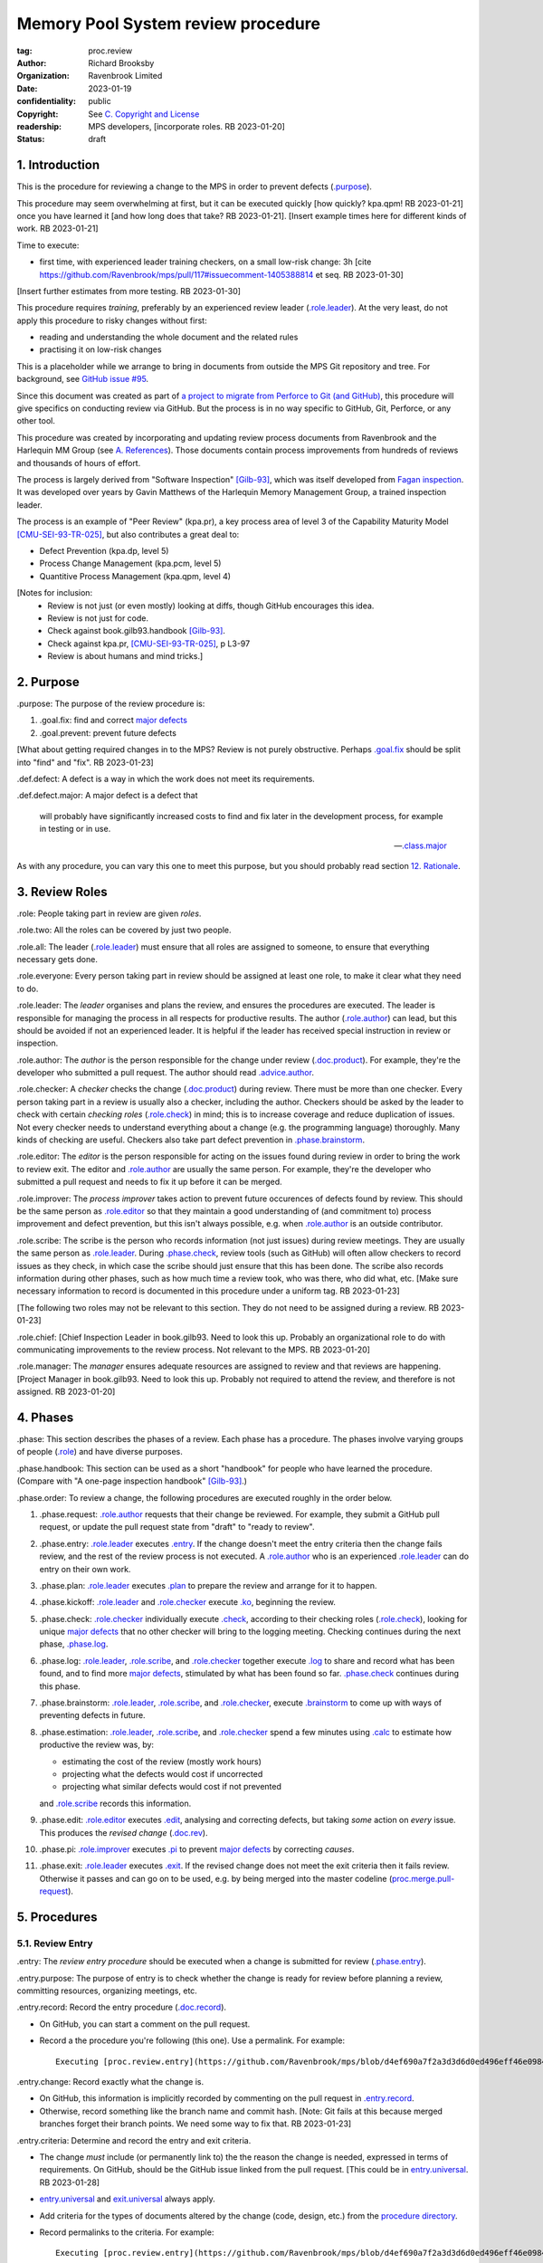 ===================================
Memory Pool System review procedure
===================================

:tag: proc.review
:author: Richard Brooksby
:organization: Ravenbrook Limited
:date: 2023-01-19
:confidentiality: public
:copyright: See `C. Copyright and License`_
:readership: MPS developers, [incorporate roles. RB 2023-01-20]
:status: draft

.. TODO: Consistent terminology for the work under review, rather than
   "change", "work", "product document", etc.

.. TODO: Check against book.gilb93.proc.* and consider dividing
   procedures by role.

.. TODO: Incorporate MM Group checklists from
   <https://info.ravenbrook.com/project/mps/doc/2002-06-18/obsolete-mminfo/mminfo/check/>.

.. TODO: More explicit management of checking rates.

.. TODO: Update "familiar with" to "know".

.. TODO: Explicitly incorporate `irreducible errors
   <https://en.wikipedia.org/wiki/The_Mythical_Man-Month#The_tendency_towards_irreducible_number_of_errors>`__.

.. TODO: More specific links to rationale, [Gilb-93]_ etc. for
   justification and variation.

.. TODO: Lift review record advice, specifically GitHub comment
   format, into a section.  rule.generic.once!


1. Introduction
===============

This is the procedure for reviewing a change to the MPS in order to
prevent defects (`.purpose`_).

This procedure may seem overwhelming at first, but it can be executed
quickly [how quickly? kpa.qpm! RB 2023-01-21] once you have learned it
[and how long does that take?  RB 2023-01-21].  [Insert example times
here for different kinds of work.  RB 2023-01-21]

Time to execute:

- first time, with experienced leader training checkers, on a small
  low-risk change: 3h [cite
  https://github.com/Ravenbrook/mps/pull/117#issuecomment-1405388814
  et seq. RB 2023-01-30]

[Insert further estimates from more testing.  RB 2023-01-30]

This procedure requires *training*, preferably by an experienced
review leader (`.role.leader`_).  At the very least, do not apply this
procedure to risky changes without first:

- reading and understanding the whole document and the related rules

- practising it on low-risk changes

This is a placeholder while we arrange to bring in documents from
outside the MPS Git repository and tree.  For background, see `GitHub
issue #95 <https://github.com/Ravenbrook/mps/issues/95>`_.

Since this document was created as part of `a project to migrate from
Perforce to Git (and GitHub)
<https://github.com/orgs/Ravenbrook/projects/1>`_, this procedure will
give specifics on conducting review via GitHub.  But the process is in
no way specific to GitHub, Git, Perforce, or any other tool.

This procedure was created by incorporating and updating review
process documents from Ravenbrook and the Harlequin MM Group (see
`A. References`_).  Those documents contain process improvements from
hundreds of reviews and thousands of hours of effort.

The process is largely derived from "Software Inspection" [Gilb-93]_,
which was itself developed from `Fagan inspection
<https://en.wikipedia.org/wiki/Fagan_inspection>`__.  It was developed
over years by Gavin Matthews of the Harlequin Memory Management Group,
a trained inspection leader.

The process is an example of "Peer Review" (kpa.pr), a key process
area of level 3 of the Capability Maturity Model [CMU-SEI-93-TR-025]_,
but also contributes a great deal to:

- Defect Prevention (kpa.dp, level 5)
- Process Change Management (kpa.pcm, level 5)
- Quantitive Process Management (kpa.qpm, level 4)

[Notes for inclusion:
  - Review is not just (or even mostly) looking at diffs, though
    GitHub encourages this idea.
  - Review is not just for code.
  - Check against book.gilb93.handbook [Gilb-93]_.
  - Check against kpa.pr, [CMU-SEI-93-TR-025]_, p L3-97
  - Review is about humans and mind tricks.]


2. Purpose
==========

_`.purpose`: The purpose of the review procedure is:

1. _`.goal.fix`: find and correct `major defects`_

2. _`.goal.prevent`: prevent future defects

[What about getting required changes in to the MPS?  Review is not
purely obstructive.  Perhaps `.goal.fix`_ should be split into "find"
and "fix".  RB 2023-01-23]

_`.def.defect`: A defect is a way in which the work does not meet its
requirements.

_`.def.defect.major`: A major defect is a defect that

  will probably have significantly increased costs to find and fix
  later in the development process, for example in testing or in use.

  -- `.class.major`_

As with any procedure, you can vary this one to meet this purpose, but
you should probably read section `12. Rationale`_.


3. Review Roles
===============

_`.role`: People taking part in review are given *roles*.

_`.role.two`: All the roles can be covered by just two people.

_`.role.all`: The leader (`.role.leader`_) must ensure that all roles
are assigned to someone, to ensure that everything necessary gets
done.

_`.role.everyone`: Every person taking part in review should be assigned at
least one role, to make it clear what they need to do.

_`.role.leader`: The *leader* organises and plans the review, and
ensures the procedures are executed.  The leader is responsible for
managing the process in all respects for productive results.  The
author (`.role.author`_) can lead, but this should be avoided if not
an experienced leader.  It is helpful if the leader has received
special instruction in review or inspection.

_`.role.author`: The *author* is the person responsible for the change
under review (`.doc.product`_).  For example, they're the developer
who submitted a pull request.  The author should read
`.advice.author`_.

_`.role.checker`: A *checker* checks the change (`.doc.product`_)
during review.  There must be more than one checker.  Every person
taking part in a review is usually also a checker, including the
author.  Checkers should be asked by the leader to check with certain
*checking roles* (`.role.check`_) in mind; this is to increase
coverage and reduce duplication of issues.  Not every checker needs to
understand everything about a change (e.g. the programming language)
thoroughly.  Many kinds of checking are useful.  Checkers also take
part defect prevention in `.phase.brainstorm`_.

_`.role.editor`: The *editor* is the person responsible for acting on
the issues found during review in order to bring the work to review
exit.  The editor and `.role.author`_ are usually the same person.
For example, they're the developer who submitted a pull request and
needs to fix it up before it can be merged.

_`.role.improver`: The *process improver* takes action to prevent
future occurences of defects found by review.  This should be the same
person as `.role.editor`_ so that they maintain a good understanding
of (and commitment to) process improvement and defect prevention, but
this isn't always possible, e.g. when `.role.author`_ is an outside
contributor.

_`.role.scribe`: The scribe is the person who records information (not
just issues) during review meetings.  They are usually the same person
as `.role.leader`_.  During `.phase.check`_, review tools (such as
GitHub) will often allow checkers to record issues as they check, in
which case the scribe should just ensure that this has been done.  The
scribe also records information during other phases, such as how much
time a review took, who was there, who did what, etc.  [Make sure
necessary information to record is documented in this procedure under
a uniform tag.  RB 2023-01-23]

[The following two roles may not be relevant to this section.  They do
not need to be assigned during a review.  RB 2023-01-23]

_`.role.chief`: [Chief Inspection Leader in book.gilb93.  Need to look
this up.  Probably an organizational role to do with communicating
improvements to the review process.  Not relevant to the MPS.  RB
2023-01-20]

_`.role.manager`: The *manager* ensures adequate resources are
assigned to review and that reviews are happening.  [Project Manager
in book.gilb93.  Need to look this up.  Probably not required to
attend the review, and therefore is not assigned. RB 2023-01-20]


4. Phases
=========

_`.phase`: This section describes the phases of a review.  Each phase
has a procedure.  The phases involve varying groups of people
(`.role`_) and have diverse purposes.

_`.phase.handbook`: This section can be used as a short "handbook" for
people who have learned the procedure.  (Compare with "A one-page
inspection handbook" [Gilb-93]_.)

_`.phase.order`: To review a change, the following procedures are
executed roughly in the order below.

#. _`.phase.request`: `.role.author`_ requests that their change be
   reviewed.  For example, they submit a GitHub pull request, or
   update the pull request state from "draft" to "ready to review".

#. _`.phase.entry`: `.role.leader`_ executes `.entry`_.  If the change
   doesn't meet the entry criteria then the change fails review, and
   the rest of the review process is not executed.  A `.role.author`_
   who is an experienced `.role.leader`_ can do entry on their own
   work.

#. _`.phase.plan`: `.role.leader`_ executes `.plan`_ to prepare the
   review and arrange for it to happen.

#. _`.phase.kickoff`: `.role.leader`_ and `.role.checker`_ execute
   `.ko`_, beginning the review.

#. _`.phase.check`: `.role.checker`_ individually execute `.check`_,
   according to their checking roles (`.role.check`_), looking for
   unique `major defects`_ that no other checker will bring to the
   logging meeting.  Checking continues during the next phase,
   `.phase.log`_.

#. _`.phase.log`: `.role.leader`_, `.role.scribe`_, and
   `.role.checker`_ together execute `.log`_ to share and record what
   has been found, and to find more `major defects`_, stimulated by
   what has been found so far.  `.phase.check`_ continues during this
   phase.

#. _`.phase.brainstorm`: `.role.leader`_, `.role.scribe`_, and
   `.role.checker`_, execute `.brainstorm`_ to come up with ways of
   preventing defects in future.

#. _`.phase.estimation`: `.role.leader`_, `.role.scribe`_, and
   `.role.checker`_ spend a few minutes using `.calc`_ to estimate how
   productive the review was, by:

   - estimating the cost of the review (mostly work hours)
   - projecting what the defects would cost if uncorrected
   - projecting what similar defects would cost if not prevented

   and `.role.scribe`_ records this information.

#. _`.phase.edit`: `.role.editor`_ executes `.edit`_, analysing and
   correcting defects, but taking *some* action on *every* issue.
   This produces the *revised change* (`.doc.rev`_).

#. _`.phase.pi`: `.role.improver`_ executes `.pi`_ to prevent `major
   defects`_ by correcting *causes*.

#. _`.phase.exit`: `.role.leader`_ executes `.exit`_.  If the revised
   change does not meet the exit criteria then it fails review.
   Otherwise it passes and can go on to be used, e.g. by being merged
   into the master codeline (`proc.merge.pull-request`_).

.. _proc.merge.pull-request: pull-request-merge.rst

.. _major defects: `.def.defect.major`_


5. Procedures
=============

5.1. Review Entry
-----------------

_`.entry`: The *review entry procedure* should be executed when a
change is submitted for review (`.phase.entry`_).

_`.entry.purpose`: The purpose of entry is to check whether the change
is ready for review before planning a review, committing resources,
organizing meetings, etc.

_`.entry.record`: Record the entry procedure (`.doc.record`_).

- On GitHub, you can start a comment on the pull request.

- Record a the procedure you're following (this one).  Use a
  permalink.  For example::

    Executing [proc.review.entry](https://github.com/Ravenbrook/mps/blob/d4ef690a7f2a3d3d6d0ed496eff46e09841b8633/procedure/review.rst#51-review-entry)

_`.entry.change`: Record exactly what the change is.

- On GitHub, this information is implicitly recorded by commenting on
  the pull request in `.entry.record`_.

- Otherwise, record something like the branch name and commit hash.
  [Note: Git fails at this because merged branches forget their branch
  points.  We need some way to fix that.  RB 2023-01-23]

_`.entry.criteria`: Determine and record the entry and exit criteria.

- The change *must* include (or permanently link to) the the reason
  the change is needed, expressed in terms of requirements.  On
  GitHub, should be the GitHub issue linked from the pull request.
  [This could be in `entry.universal`_.  RB 2023-01-28]

- `entry.universal`_ and `exit.universal`_ always apply.

- Add criteria for the types of documents altered by the change (code,
  design, etc.) from the `procedure directory`_.

- Record permalinks to the criteria.  For example::

    Executing [proc.review.entry](https://github.com/Ravenbrook/mps/blob/d4ef690a7f2a3d3d6d0ed496eff46e09841b8633/procedure/review.rst#51-review-entry)

    1. Applying [entry.universal](https://github.com/Ravenbrook/mps/blob/eceaccdf5ab8d8614e9a8bb91a23bdcb99e7d0ce/procedure/entry.universal.rst) and [entry.impl](https://github.com/Ravenbrook/mps/blob/eceaccdf5ab8d8614e9a8bb91a23bdcb99e7d0ce/procedure/entry.impl.rst).  

_`.entry.check`: Check that the entry criteria hold.  Record any
transgressions.  Decide whether to reject the change from review by
balancing `2. Purpose`_ and cost.  Will it pass `.exit`_?

.. _entry.universal: entry.universal.rst

.. _exit.universal: exit.universal.rst

.. _procedure directory: ./


5.2. Review Planning
--------------------

_`.plan`: The *review planning procedure* should be executed when
a change has passed `.entry`_.

_`.plan.purpose:` The purpose of planning is to prepare the review so
that it is efficient and effective, and arrange for it to happen.

_`.plan.record`: Record the planning procedure.

- On GitHub, you can start a comment on the pull request.

- Record the procedure you're following (this one).  Use a permalink.
  For example::

    Executing [proc.review.plan](https://github.com/Ravenbrook/mps/blob/d4ef690a7f2a3d3d6d0ed496eff46e09841b8633/procedure/review.rst#52-review-planning)

_`.plan.iterate`: Consider all of this procedure.

- This procedure is only in rough order.  Later steps may change
  earier decisions.  For example, availability of people for
  `.plan.roles`_ might affect `.plan.tactics`_.

_`.plan.tactics`: Examine the change and decide how to check it to
achieve `2. Purpose`_.

- The default and most effective tactic is to have `.role.checker`_
  examine every line of the change, evenly distributing their
  attention by using a checking rate, such as 10 lines/minute.

- Large repetitive automatic changes (seach-and-replace) might be best
  handled by sampling using a random number generator and a strong
  Brownian motion producer (dice and tea).

- Large changes might be broken up by document type, or topic, but you
  still want multiple `.role.checker`_ to look at everything.

- Changes that cannot feasibly be checked should fail `.entry`_ and
  may need to be reworked into stages that are feasible to review,
  perhaps by version control transformations.  [Ensure
  `entry.universal`_ has a rule for this.  RB 2023-01-31]
  [branch/2014-02-19/remember-time ->
  branch/2014-04-14/remember-time-2 ->
  branch/2016-03-22/remember-time-3 -> branch/2018-08-08/refset-struct
  is an example of this.  RB 2023-01-31]

- Record any variations from the default tactic.

_`.plan.time`: Estimate the checking rate and time.

- GitHub provides diff stats on the pull request (to the right of
  "Conversation").

- `.phase.check`_ should last no more than one hour, so that checkers
  can maintain concentration.

- `.phase.log`_ should last no more than two hours, so that checkers
  can maintain concentration.

- It may be necessary to divide the review into multiple sessions.

- Record your estimates.  For example::

    Executing [proc.review.plan](https://github.com/Ravenbrook/mps/blob/d4ef690a7f2a3d3d6d0ed496eff46e09841b8633/procedure/review.rst#52-review-planning)

    1. proc.review.plan.time: About 500 lines of code @ 10 lines/minute
       so about 50 mins of checking. 

_`.plan.schedule`: Plan when this review may take place and who should
attend.  Negotiate with attendees if appropriate.

- Record like::

    2. proc.review.plan.schedule: @thejayps and @UNAA008 will review 2023-01-23 11:00 for about 2h.

_`.plan.train`: Ensure that all participants are familiar with the
review process.

- Brief anyone new to the process about how it works and what is
  expected of them.

- Ensure that they have the process documents.

- Allow extra time for training.

_`.plan.source`: Determine and record the source documents that could
be used for checking (`.doc.source`_).

- Always include issues resolved or partially resolved by the change.
  There must be at least one (ensured by `.entry.criteria`_).

- Consider requirements, issues, designs, analysis, discussions,
  records of failures (e.g. in email messages), user documentation,
  standards.

_`.plan.rule`: Determine and record the rules to apply (`.doc.rule`_).

- Add rules for the types of documents altered by the change (code,
  design, etc.) from the `procedure directory`_.

- Also select other rules that apply from the `procedure directory`_,
  for example special rules that apply to the critical path.  [Needs
  example.  RB 2023-01-28]

_`.plan.check`: Determine and record the checklists to apply [how and
from where?  See `mminfo:check.* <https://info.ravenbrook.com/project/mps/doc/2002-06-18/obsolete-mminfo/mminfo/check/>`__.  RB 2023-01-23].

_`.plan.roles`: Decide and record the checking roles (`.role.check`_)
to assign.

- Consider and try to assign every checking role (`.role.check`_).

- Choose checking roles that are most likely to find `major defects`_
  in the type of change under review.

- Always try to assign `.role.check.backwards`_ or a similar
  out-of-order sampling method, to help find defects in all parts of
  the change.

- Bear in mind that `.role.leader`_ and `.role.scribe`_ will be
  somewhat occupied during logging and less able to check.

- Assignments can be renegotiated in `.ko.role`_.

_`.plan.homework`: Assign work that people should do before the
review.

- Include background reading or other self-education that will help
  review efficiency.  For example, reading about a technical aspect of
  the change.

- You should not request review activities like studying source
  documents or looking at the change.  Plan properly.

- Plan the review to function successfully (but perhaps take longer)
  even if the work is not done.

_`.plan.invite`: Invite the checkers (`.role.checker`_) to the kickoff
meeting (`.ko`_).

_`.plan.doc`: Ensure that `.role.checker`_ have all the documents they
need (the change, source documents, rules, etc.)


5.3. Review Kickoff
-------------------

_`.ko`: `.role.leader`_ holds the *review kickoff* meeting to ensure
that the review begins, and that everyone involved has what they need
to perform their roles.

_`.ko.record`: Record the kickoff procedure.

- On GitHub, you can start a comment on the pull request.

- Record the procedure you're following (this one).  Use a permalink.
  For example::

    Executing [proc.review.kickoff](https://github.com/Ravenbrook/mps/blob/b2050e2cf69029fc13c31a724421945952d3fab2/procedure/review.rst#53-review-kickoff)

_`.ko.doc`: Ensure that every checker has all the documents they need.

_`.ko.intro`: Optionally, ask the author for a short (one minute)
introduction to the change.

- Listen for new information this reveals and start the `.log.record`_
  early if there's anything that needs documenting, such as a hidden
  assumption or requirement.  This happens!

_`.ko.remind`: The leader reminds everyone of the purpose of review
(see `2. Purpose`_).

- Remind `.role.checker`_ that they are trying to find unique `major
  defects`_ not found by other checkers.

- Remind `.role.checker`_ to avoid conferring until `.log`_.

- Ask `.role.checker`_ to avoid finishing GitHub reviews or submitting
  "single comments" until `.log`_.

_`.ko.role`: Negotiate checking roles (`.role.check`_).

- `.role.checker`_ can volunteer for roles based on how they feel at
  the time.  Focus and enjoyment are important for good results.

- Ensure checkers understand their checking roles.

- Record who's doing what.

_`.ko.train`: Offer private help to new `.role.checker`_ after `.ko`_
so that you don't delay `.check`_.

_`.ko.improve`: Announce any review metrics and negotiate review
objectives.

- Ask for suggestions or experiments with review procedure.

- Record metrics and objectives.

- [Checking and logging rates should be announced or discussed.  RB
  2023-01-29]

_`.ko.log`: Set a time for the logging meeting (`.log`_).

- This should normally be set at the estimated end of `.ko`_, plus the
  estimated checking time (see `.plan.time`_), plus a short break.
  Avoid delay.

_`.ko.author`: Remind the author that they can withdraw the document
from review at any time.

_`.ko.go`: Send `.role.checker`_ away to start `.check`_.


5.4. Review Checking
--------------------

_`.check`: The *checking procedure* should be executed by each
individual `.role.checker`_ alone, carrying out their assigned
checking roles (`.role.check`_) without conferring with other
checkers.

_`.check.purpose`: The purpose of checking is to find unique `major
defects`_ that no other checker will bring to `.log`_.


5.4.1. Start
............

_`.check.doc`: Ensure that you have all the documents you need to
perform your checking role (`.role.check`_).

_`.check.ask`: Ask `.role.leader`_ if you have any questions about
checking.


5.4.2. Checking
...............

_`.check.record`: You can note what you find in any way you like.

_`.check.record.github`: You can note issues using GitHub's review
tool in a way that will save time during `.log`_.

#. Open the "Files changed" tab of the pull request.

#. Hover over the line where you want to make a note.

#. Click the green "+" button.

#. Type your note, e.g. "M: overruns array bounds".  It will help if
   you use `.log.format`_.

#. Then press "Start a review".

#. Repeat for other notes.

#. Do not "finish" your review before `.log`_ to avoid distracting
   other `.role.checker`_.

_`.check.diff.not`: Do not check using diffs unless your checking role
says so.  Check the work *as it will be after the change* only using
the diffs to help direct attention.

_`.check.source`: Read `.doc.source`_ for your `.role.check`_.

- Don't spend time searching for defects in `.doc.source`_.  If you
  happen to find any, that's a bonus.  Note them for logging as
  `.class.imp`_ and possibly `.class.major`_ as well.

_`.check.rule`: Ensure that you know `.doc.rule`_ and `.doc.check`_.

- If they've changed since you last read them, study and understand
  the changes.

_`.check.role`: Ensure that you know `.role.check`_ and keep it in
mind as you check.

_`.check.product`: Check `.doc.product`_.

_`.check.rate`: Try to check at the planned checking rate
(`.plan.time`_).  Do not rush.  Slower is usually better.  Control
your attention.

_`.check.major`: Concentrate on finding `major defects`_.

_`.check.max`: Find as many issues as possible to help the author.

_`.check.note`: Note all issues; you need not log them later.

_`.check.rough`: Your notes can be rough.  `.check.major`_!

- Do not spend time making your issues neat and clear or even putting
  them in exactly the right place.  Save that for `.log`_.  Search for
  more issues.  `.check.major`_!

_`.check.trouble`: Consult `.role.leader`_ if you're having trouble:

- you have questions
- you are finding too many or too few issues

_`.check.class`: Classify each issue you find (`.class`_).


5.4.3. End
..........

_`.check.metrics`: At the end of checking, record

- how many issues you found, by class (see `.check.class`_)

- how long you actually spent checking

- how much of the product document you actually checked

- any problems encountered

_`.check.metrics.github`: You can record your metrics in a GitHub
review.

#. Open the "Files changed" tab of the pull request.

#. Click the green "Review changes" button.

#. Enter metrics in the text box.

#. Do not "finish" your review before `.log`_ to avoid distracting
   other `.role.checker`_.


5.5. Review Logging
-------------------

_`.log`: The *review logging procedure* executed by `.role.leader`_
and `.role.scribe`_ together with `.role.checker`_.

_`.log.purpose`: It has two purposes:

1. to record issues for action

2. to find more `major defects`_, stimulated by sharing what has been
   found so far

_`.log.check`: Checking continues during logging.

_`.log.advice`: Remind the author of `.advice.author`_.

_`.log.author`: Remind the author that they can withdraw
`.doc.product`_ from review at any time.

_`.log.record`: `.role.scribe_` should record the logging procedure.

- On GitHub, you can start a comment on the pull request.

- Record the procedure you're following (this one).  Use a permalink.
  For example::

    Executing [proc.review.log](https://github.com/Ravenbrook/mps/blob/12160d613b04045d6bd5380932f7560c91647556/procedure/review.rst#55-review-logging)

- [Should make a note of the start time in this and other records, for
  metrics.  RB 2023-01-31]

- This opens `.doc.log`_.  `.role.scribe`_ can append issues to the
  log, but see `.log.record.github`_.

_`.log.record.github`: Ask `.role.checker`_ using the GitHub review
tool to "finish" their reviews now, so that their notes and metrics
are automatically included in `.doc.log`_.  `Major defects`_ recorded
in this way must still be "logged" by announcing them to the meeting
(`.log.major`_).

_`.log.metrics`: "How many did you find?"  Gather, sum, and record
individual metrics from `.check.record`_ of:

- how many issues were found, by class (see `.check.class`_)

- how long was spent checking

- how much of the product document was checked

_`.log.decide`: Now, and at intervals during logging, assess whether
`.doc.product`_ is likely to pass `.exit`_.  If it seems very
unlikely, consult with `.role.author`_ and `.role.editor`_ about
aborting the logging meeting.  Bear in mind:

- Second reviews often find fewer issues, so it may be worth logging
  them anyway.

- `.brainstorm`_ needs `major defects`_ to work on, and might prevent
  whatever went wrong here.

- The MM Group never aborted logging.

_`.log.plan`: Use the metrics to decide a logging rate.

- The rate should be at least one per minute.  [Find this advice in
  [Gilb-93]_.  RB 2023-01-29]

- Try to get all issues are logged during scheduled meeting time.

- Slow down if many new issues are being found.  Speed up if not.
  `.role.checker`_ should tell you when they find issues
  (`.log.new`_).

- Schedule breaks to maintain concentration.

- Consider scheduling more logging meetings.

_`.log.scribe`: Assign `.role.scribe`_ (usually the leader), and
ensure `.role.editor`_ will find and be able to read the log.

_`.log.explain`: `.role.leader`_ ensures `.role.checker`_ understand
the order in which issues will be logged.

_`.log.format`: `.role.leader`_ ensures `.role.checker`_ understand
the desired form of issues, namely:

- location

- `.class`_, including `.class.new`_ if the issue was discovered
  during logging

- how it breaks which `.doc.rule`_ or `.doc.check`_, if known,
  otherwise briefly what's wrong ("typo", "uninitialized", "obi-wan",
  "missing requirement", etc.)

_`.log.dup`: `.role.leader`_ can remind `.role.checker`_ to avoid
logging issues that have are duplicates of ones already logged.

_`.log.order`: Ask `.role.checker`_ to try to list their issues in
forwards document order.  This makes life easier for other checkers
and the editor.  (There has been much experimentation with the order
of logging, but was most effective the MM Group.)

_`.log.major`: `.role.leader`_ calls upon `.role.checker`_ in turn to
announce `major defects`_ they found.

- `.role.scribe`_ ensures that `major defects`_ are recorded so that
  they are *all* actioned by `.edit`_ and `.pi`_.

- On GitHub, the scribe can start a new GitHub review to record issues
  not already recorded, as in `.check.record.github`_, or make "single
  comments" from the diffs, or just enter them in comments on the pull
  requests.

_`.log.fast`: Log issues briskly.  Allow people to clarify the issue,
but discourage discussion.  Encourage the search for more `major
defects`_.  `.role.leader`_ should firmly discourage discussion of:

- whether issues are genuine defects

- how a defect may be resolved

- the review process (other than to answer questions);

- the answers to questions logged

_`.log.slow`: Log issues slowly enough that `.role.checker`_ have time
to understand issues and use them to find more `major defects`_.

_`.log.new`: When `.role.checker`_ find new `major defects`_ they
should:

- tell `.role.leader`_, for counting

- note them as they did during `.check`_ and announce them later in
  `.log.major`_ but ensure they are classified as "new"
  (`.class.new`_).

_`.log.decide.non-major`: After logging `major defects`_, decide
whether and how many minor issues (`.class.minor`_) to log during the
meeting, considering `.log.purpose`_.

- Avoid fatigue.

- `.role.checker`_ may have already noted minor issues in a way that
  can be found during `.edit`_, such as in GitHub comments.

- Perhaps ask `.role.checker`_ to cherry-pick a fraction of their
  minor issues and submit the rest later.  

- `.role.checker`_ should cherry-pick issues that have the best chance
  of helping to find `major defects`_ or prevent them via
  `.brainstorm`_.

_`.log.non-major`: Go through `.doc.product`_ in sections (or
equivalent), at each stage announce the section, ask who has issues,
and request the issues.

- `.role.scribe`_ ensures the issues are recorded (see `.log.major`_).

- This is a good time to log `.class.imp`_ (issues outside
  `.doc.product`_) that came up while reviewing specific parts of
  `.doc.product`_.

_`.log.general`: Ask `.role.checker`_ in turn for any general or new
issues not already logged.

- `.role.scribe`_ ensures the issues are recorded (see `.log.major`_).

_`.log.brainstorm`: Negotiate a time for the `.brainstorm`_.  This
will normally be after a break at the end of `.log`_.

_`.log.inform`: Inform `.role.editor`_ that `.doc.product`_ is ready for
`.edit`_.


5.6. Review Brainstorm
----------------------

[Sourced from [MM-proc.review.brainstorm]_ and needs updating.  RB
2023-01-21]

_`.brainstorm`: The *review brainstorm procedure* should be executed
by `.role.leader`_ with `.role.scribe`_ and `.role.checker`_ very soon
after `.log`_.

_`.brainstorm.purpose`: The purpose of review brainstorm is to come up
with ways of preventing defects in future (`.goal.prevent`_).

_`.brainstorm.time`: The process brainstorm should last no more than
around 30 minutes.

_`.brainstorm.record`: Record the brainstorm procedure
(`.doc.record`_).

- On GitHub, you can start a comment on the pull request.

- Record a the procedure you're following (this one).  Use a
  permalink.  For example::

    Executing [proc.review.brainstorm](https://github.com/Ravenbrook/mps/blob/branch/2023-01-19/review-procedure/procedure/review.rst#56-review-brainstorm)

_`.brainstorm.choose`: Choose 3 to 6 `major defects`_ or groups
of `major defects`_ found in review.

- Make this choice based on defect importance and your experience of
  which defects can be most profitably attacked.

- Record the issues.  [How exactly?  RB 2023-01-29]

_`.brainstorm.remind`: Remind everyone of `.brainstorm.purpose`_ and
`.pi.scope`_.

_`.brainstorm.focus`: Ask everyone *not* to spend time analysing the
defects found by the review, or suggesting ways to fix those defects,
except insofar as it is necessary to develop ways to *prevent* those
defects.

_`.brainstorm.raise`: Raises each major defect in turn, reminding
participants of the issue, and asking how it happenned and what could
have prevented it.

_`.brainstorm.disc`: Encourage discussion for no more than about five
minutes per defect.  Focus on how the defect arose, and what
improvement could prevent it.  Curtailing discussion of how the defect
can be fixed.

_`.brainstorm.proc`: If time permits, the leader may solicit
criticisms of the review process and apply `.brainstorm.disc`_ to
them.

_`.brainstorm.log`: Record the suggestions.  [How exactly?  RB
2023-01-29]


5.7. Review Edit
----------------

_`.edit`: The *review edit procedure* must be executed by
`.role.editor`_ to revise `.doc.product`_ into `.doc.rev`_ by
processing `.doc.log`_.

_`.edit.purpose`: The purpose of the review edit is to analyse and
correct defects, part of the review's primary purpose (`.goal.fix`_).

_`.edit.record`: Record the edit procedure.

- On GitHub, you can start a comment on the pull request.

- Record the procedure you're following (this one).  Use a permalink.
  For example::

    Executing [proc.review.edit](https://github.com/Ravenbrook/mps/blob/f8b6c94be9304d017d8a5cf57f7f4ab367ac51fc/procedure/review.rst#57-review-edit)

_`.edit.read`: Locate and read all of `.doc.log`_ before making any
edits.

- On GitHub, the log should be visible as comments and reviews on the
  pull request, starting at the kickoff record (`.ko.record`_).

_`.edit.log`: Record your actions in one of these ways (in order of
preference):

- Respond to the issue like a conversation.  This works well for
  GitHub review comments.

- Quote the text of the issue in a comment.  This works well for
  issues in comments on a pull request.

- Edit the log and record your action in a comment, e.g. ::

    m: Warthog too warty.  [Fixed: Warts reduced in f93b75dc]

- Append your action to the `.edit.record`_ with a reference.

- In any case, your actions must be recorded permanently in a way that
  is traceable from `.doc.log`_.

_`.edit.act`: You must take action on every issue in `.doc.log`_ and
record that action.  Record one of the following responses:

_`.edit.act.fix`: Fix the defect and say a few words about how.
Always say where.

- Write "Fix: <how> in <commit>"

_`.edit.act.reject`: Reject the issue with a reason why it is not a
valid issue.

- Write "Reject: <reason>"

_`.edit.act.comment`: Add a comment to `.doc.product`_ rather than
"fixing" the issue.  Say why the issue cannot be fixed.  Note that
this is not the same as fixing a defect in a comment.

- Write "Comment: <reason> in <commit>"

_`.edit.act.raise`: Escalate for later action, usually by creating an
issue to go into the project queue, such as a GitHub issue.

- Write "Raise: <reference>"

- This can apply to `.class.question`_ if it a difficult one.

_`.edit.act.forget`: Decide that the issue is not worth an action,
even though it's valid.  Give your reason.

- Write "Forget: <reason>"

- Use with caution, and *never* for `.class.major`_.

_`.edit.act.answer`: For `.class.question`_, give an answer, and tag
or message the questioner so that they see it.

- Write "Answer: <answer>"

- You can send an answer by some other traceable means and link it.

_`.edit.act.imp`: Pass the issue to another person, and ensure they
accept it.

- Write "Pass: <person>"

- Mainly intended for `.class.imp`_, where some outside document needs
  an edit.

_`.edit.extra`: You may make corrections to defects which you spot
yourself during editing work.  Log them like those found during
`.check`_ or `.log`_ and inform `.role.leader`_ about them.

_`.edit.exit`: After action has been taken and recorded on every
logged issue, tell `.role.leader`_ that the revised change is ready
for `.exit`_.


5.8. Process Improvement
------------------------

_`.pi`: The *process improvement procedure* must be executed by
`.role.improver`_ to take action to prevent future defects by
processing `.doc.log`_, but especially the results of
`.brainstorm`_.

_`.pi.purpose`: The purpose of process improvement is to take action
to prevent future defects, closing the process improvement loop
(`.goal.prevent`_).

_`.pi.scope`: The scope of actions that might be taken by the improver
should not be limited, and could include:

- filing process issues for later action
- raising concerns with management
- sending suggestions to anyone
- suggesting wholesale review of working practices
- requesting training for staff.

as well as changes like:

- adding rules (`.doc.rule`_) or checklist items (`.doc.check`_)
- updating procedures (`.doc.proc`_)
- updating or writing guides (`.doc.guide`_)
- creating tools
- adding automated checks

_`.pi.record`: [Insert details of how to record PI actions.  RB
2023-01-23]

_`.pi.log`: The log should be placed in the process improvement
section of the review document.  [Needs updating.  RB 2023-01-23]

_`.pi.action`: `.role.improver`_ must take a written action for every
improvement suggestion logged (`.log`_).

_`.pi.response`: Improvement suggestions should receive one of the
following responses:

_`.pi.edit`: "Edit: <tag> <detail>"

  edit of another document.  The detail is optional if it is obvious.

_`.pi.pass`: "Pass: <person>"

  passed to another person, who has accepted it.

_`.pi.raise`: "Raise: <tag>"

  elevated, usually to a request in MM Evolution.

_`.pi.reject`: "Reject: <reason>"

  rejected because it is not a valid issue.

_`.pi.forget`: "Forget: <reason>"

  it is a valid issue, but is not worth taking any action
  over. [Should we have this?]


5.8. Review Exit
----------------

_`.exit`: The *review exit procedure* is should be executed by
`.role.leader`_ after editing (`.edit`_).

_`.exit.purpose`: The purpose of exit is to determine whether the
revised change passes review.

_`.exit.record`: Record the exit procedure (`.doc.record`_).

- On GitHub, you can start a comment on the pull request.

- Record a the procedure you're following (this one).  Use a
  permalink.  For example::

    Executing (proc.review.exit)[https://github.com/Ravenbrook/mps/blob/645200a25e5e415a2a2978d550b5251e0284c43e/procedure/review.rst#58-review-exit]

_`.exit.check`: Check that the exit criteria hold (see
`.entry.criteria`_).

- Record any transgressions, like::

    1. exit.universal.quest: Question 5 answered in chat but not in docs.
 
_`.exit.fix`: Fix transgressions, if it is feasible with low risk.
Otherwise ask `.role.editor`_ to fix them.  Record this action, and
record edits in the same way as `.edit`_.

_`.exit.fail`: If transgressions remain, then the revised change is
too defective.  It fails review and must not be used.

- Record this result, like::

    2. Revised change rejected.

- Tell someone.  [Who and how?  RB 2023-01-28]

_`.exit.pass`: Otherwise, the revised change passes review and can be
used.

- Record this result, like::

    2. Revised change passed.

- On GitHub, the approve the pull request for merge.

- Tell the person who will put the change to use, such as someone who
  will merge it to master.

_`.exit.calc`: Calculate and record final review metrics (`.calc`_).
For example::

    3. review.exit.calc:
       - hours used: 11
       - hours saved: 70
       - major defects remaining: 1.5

_`.exit.inform`: Inform all review participants of the result of their
efforts.


6. Documents
============

[Sourced from [MM-process.review]_ and needs updating.  RB 2023-01-21]

_`.doc`: The review process involves a lot of documents.  This is a
brief explanation of what they are.

_`.doc.forms`: Documents come in many forms.  They might be web pages,
email messages, GitHub comments, chat messages, and sometimes even
printed on dead trees.

_`.doc.source`: Source document
  A document from which the product document is derived.  Note that
  this does not mean "source code".

  For example, a failure of the software might result in a *failure
  report*, which gets logged to an *issue*, where someone writes an
  *analysis* and *designs* a solution.  All of those things are source
  documents for the resulting *change* to be reviewed
  (`.doc.product`_).

  Other examples include `.doc.guide`_, manuals, and standards.

_`.doc.product`: Product document
  The document developed from the source documents, and offered for
  review.  The work under review.  The changes under review.  The work
  product.  [Much of this procedure has been rephrased in term of
  reviewing a *change*, since this is a *change review procedure* and
  the tools, such as GitHub, focus on reviewing change.  Introducing a
  new product document is a change.  RB 2023-01-23]

_`.doc.record`: Review records
  Documents produced by the review procedures, which record the
  progress and results of the review.  See `.entry.record`_,
  `.plan.record`_, `.ko.record`_, `.check.record`_, `.log.record`_,
  `.brainstorm.record`_, `.edit.record`_, `.pi.record`_, and
  `.exit.record`_.

  On GitHub, the record of a review can consist of separate comments
  that appear in the pull request, e.g. by checkers submitting GitHub
  reviews.  See also `.doc.log`_.

  In any case, review records must be specific, permanent, and
  referencable.

_`.doc.log`: Issue log
  A record of issues raised during the logging meeting, specifying
  their location, type, finder, and a brief description.

  On GitHub, the issue log includes all GitHub review comments or
  GitHub individual comments that appear in the pull request for the
  change under review.  See also `.doc.record`_.

  Every issue log entry must be specific, permanent, referencable, and
  traceable from `.doc.product`_ and `.doc.rev`_.

_`.doc.rev`: Revised document
  The result of performing the edit procedure on the `.doc.product`_.
  The revised version of the change under review.

_`.doc.acc`: Accepted document
  The result of a Revised document passing exit.  [This isn't
  mentioned.  RB 2023-01-28]

_`.doc.rule`: Rules and rule sets
  A rule or set of rules that `.doc.product`_ should obey.

  Rules are developed by process improvement of the project as a
  whole.  In this procedure, they are updated by `.pi`_ as a result of
  `.brainstorm`_.

  Rule sets are kept short and and rules kept terse to help with
  checking.

_`.doc.guide`: Guides
  A guide that `.doc.product`_ is expected to follow, though not
  strictly.

  Guides are generally longer, more detailed, and more discursive than
  `.doc.rule`_ and contain advice about good practice.  As such, they
  are less useful for review checking than `.doc.rule`_ or
  `.doc.check`_.

  Guides are developed by process improvement of the project as a
  whole.  In this procedure, they are updated by `.pi`_ as a result of
  `.brainstorm`_.

_`.doc.check`: Checklists
  A list of questions to help check against `.doc.rule`_.  A negative
  answer to a checklist question indictes that a rule has been broken.

  Checklists often contain specific questions that can help determine
  whether rules are broken.  For example, a code checklist might say

    .error.check: Are function status/error/exception returns
    checked and acted upon?

  which is ultimately part of a checking generic rule like

    .achieve: A document must achieve (be consistent with) its
    purpose.

  Checklists are developed by process improvement of the project as a
  whole.  In this procedure, they are updated by `.pi`_ as a result of
  `.brainstorm`_.

_`.doc.entry`: Entry criteria
  `.doc.rule`_ that must be met before review to ensure that the
  `.doc.product`_ is likely to pass `.doc.exit`_, so that resources
  are not wasted on a premature review.

_`.doc.exit`: Exit criteria
  `.doc.rule`_ that must be met for `.doc.rev`_ to pass review and be
  approved for use.

_`.doc.proc`: Procedures
  Descriptions of the steps involved in completing any part of process
  (development, review, or otherwise).

_`.doc.imp`: Brainstormed improvement suggestions
  Suggested improvements to process (and hence to some document)
  arising from the process brainstorm.

_`.doc.request`: Requests for change
  An issue that the editor cannot deal with that is escalated to some
  other tracking system, such as a GitHub issue.


7. Calculations
===============

[This section was found in guide.review.edit but seems out
of place.  RB 2021-01-21]

_`.calc`: [Need to mention how this info is used.  Ref kpa.qpm.  RB
2023-01-26]

_`.calc.manpower-used`: The manpower used is the time for entry,
kickoff, checking, logging, brainstorm, edit, and exit.  Kickoff,
checking, logging and brainstorm must be multiplies by the number of
checkers.  Entry and kickoff may be assigned to another document
reviewed at the same time.

_`.calc.manpower-saved`: The default calculation is the number of
major defects found and fixed, multiplies by 10 man-hours.  This
represent the cost of a major defect found by QC.  If the defect would
have reached customers, the estimate should be 100 man-hours.  A
better estimate can be made, with justification.

_`.calc.defects-remaining`: The calculation of defects remaining
should use the estimate <major defects found>/<number of pages>.  The
obvious adjustment must be made for sampling.  The number of
unresolved major issues (raised) should be added.  [In an ideal world,
I believe we should know what proportion of major defects we find, and
use that.  Perhaps we could use 75%? - GavinM] [Doesn't that mean we
could determine whether a document fails review before `.edit`_?  RB
2023-01-28]


8. Checking Roles
=================

["Checking role" is too easily conflated with "review role" and should
perhaps be renamed to "method".  RB 2023-01-23]

_`.role.check`: Checking roles are assigned (`.plan.roles`_) to
`.role.checker`_ in order to focus their attention on different
aspects of the change under review, and so increase the number of
unique major defects found.

_`.role.check.backwards`: The *backwards checking role* involves
scanning the product document in reverse order, in order to increase
the chances of finding major defects that won't be found by other
checkers.  The checker should use their initiative in determining the
granularity of this reversal; for example: in an implementation, the
checker might read each function or type definition in turn from the
end of the file; for other documents, the checker might read each
subsection or paragraph from the end backwards.  For the convenience
of other checkers and the editor, the backwards checker should their
issues in forwards document order.  See `.log.order`_.  [This advice
may no longer be relevant with automated tools.  RB 2023-01-26]

_`.role.check.clarity`: The *clarity checking role* focuses on whether
the product document is clear and obvious.  This is a good role to
give to someone who has never seen the product document before, but
who is in the intended readership.  Anything that is unclear to them
is a defect.

_`.role.check.consistency`: The *consistency checking role* focuses on
whether the product document or documents are internally consistent.

_`.role.check.convention`: The *convention checking role* concentrates
on whether the product document complies with detailed conventions and
rules.

_`.role.check.correctness`: The *correctness checking role* focuses on
whether the product document is correct, i.e. will have the intended
consequences.

_`.role.check.source`: The *source checking role* concentrates on
whether the product document is consistent with any source documents,
and whether dependencies and links are documented where appropriate.

[Other possible checking roles:

  - checking using a different medium (printouts)
  - checking random things in a random order, using dice
  - sampling large or repetitive changes at random
  - build, test, lint, and other automated tools

RB 2023-01-29]


9. Issue Classification
=======================

[Imported from mminfo:guide.review.class and needs updating.  RB
2023-01-26]

_`.class`: There are many possible schemes for defect classification,
but only a coarse one is used here.  Any issue raised, must fall into
one of the following classes.  The normal abbreviation is indicated.

_`.class.major`: (M): A Major defect is a defect in the Product
document that will probably have significantly increased costs to find
and fix later in the development process, for example in testing or in
use ([Gilb-93]_ p442).  A bug that is fixed after review typically
takes one man-hour, after testing 10 man-hour, and in the field 100
man-hours.  A defect that will waste downstream development effort is
also major.  Typical major defects are:

- In an implementation, potentially failing to behave as specified;

- In an implementation, failing to validate foriegn data;

- In a high-level document, being likely to cause major defects in
  derived documents.

_`.class.minor`: (m): A minor defect is any defect in the Product
document whose cost to fix does not increase in time.  If there is a
typo, then it doesn't matter when it's fixed.  Typical minor defects
are:

- an implementation, poor variable names;

- in any human-readable text, typos where the meaning is clear.

_`.class.comment`: (C): A comment is any remark about the product
document.  Typical comments are:

- suggestions for how an algorithm could be optimised in future;

- praise.

_`.class.question`: (q): A question is any matter on which
`.role.checker`_ wants clarification.

- If a product document is unclear to the intended readership then
  that's also `.class.major`_ or `.class.minor`_, by
  `rule.generic.clear`_.

- Questions will be answered in writing (`.edit.act.answer`_).
  Answering them often spawns changes anyway.

- Typical questions are:

  - Clarifications on why things should be the way they are;

  - Curiosity about the details of something.

_`.class.imp`: (I): An improvement suggestion is any potential defect
found in documents other than the product document.  Typical
improvement suggestions are:

- defects in source documents;

- defects in rule sets, check lists, or procedures.

_`.class.new`: (N): Any issue found during logging (as opposed to
during checking) is a new issue.  This classification is orthogonal to
the preceding.  It is important to mark new issues, in order to
measure how worthwhile group logging sessions are (see
`.log.purpose`_).

.. _rule.generic.clear: rule.generic.rst#2


11. Advice for the author
=========================

_`.advice.author`: The intense scrutiny a formal review of your work
can be distressing.  Remember that you are not under attack.  Everyone
is working to make your work *better*.

With that in mind, here is some advice from [Gilb-93]_:

  - Report your own noted issues after giving your team-mates a
    chance.

  - Don't say 'I found that too!'

  - Thank your colleagues for their efforts on your behalf.

  - Learn as much as possible about avoiding the issues as an author.

  - Respect the opinion of your team-mates.  Do not justify or defend.

  - Check the logging for legibility and intelligibility.

  - Answer any 'questions of intent' logged by checkers at the end of
    the logging meeting.


12. Rationale
=============

Formal review is the key to the quality of the Memory Pool System.

A full justification of the review process described by this procedure
is not feasible here.  There are three sources:

1. the process improvement history of the Memory Pool System project,

2. Software Inspection [Gilb-93]_,

3. the analysis work behind the Capability Maturity Model
   [CMU-SEI-93-TR-024]_.

Of these, (1) is unfortunately the least accessible, because the
documents have travelled through several different systems, and
version control did not always survive.

Ravenbrook does have hundreds of archived review records [MM-reviews]_
with estimates of review productivity (produced by
`.phase.estimation`_).  [At some point it would be good to summarize
those here.  RB 2023-01-28]


12.1. Why formal reviews?
-------------------------

Every formal review has been worthwhile in terms of preventing defects
versus the cost of review.

The Harlequin MM Group adopted code review in the mid 1990s -- early
compared to most of the industry.  Casual code reviews (where someone
eyeballs diffs) have become standard practice for many projects, and
it's quite hard to imagine a time without them.  However, full-on
formal reviews or inspections are still relatively rare.

Formal review is appropriate for the MPS because defects in memory
managers, and especially in garbage collectors, are *extremely*
expensive to find and fix compared to other software.

It's the job of a garbage collector to destroy information by
recycling (overwriting) objects and reorganizing memory.  A subtle
failure of GC logic can cause a failure in the client software many
hours later.  When that failure happens to a user of an application
delivered by developers using a compiler developed by your client that
uses the MPS in its runtime system, well, forget about it.  A defect
in the compiler (usually considered expensive) is relatively cheap!

This means that the cost of `major defects`_ escalates *much* more
steeply for the MPS than most software, so it is especially worthwhile
to catch them early in the development process.

Even testing is too late.


A. References
=============

.. [CMU-SEI-93-TR-024] "Capability Maturity Model for Software,
		       Version 1.1"; Mark C. Paulk, Bill Curtis, Mary
		       Beth Chrissis, Charles V. Weber; Software
		       Engineering Institute, Carnegie Mellon
		       University; 1993-02;
		       <https://resources.sei.cmu.edu/library/asset-view.cfm?assetid=11955>.

.. [CMU-SEI-93-TR-025] "Key Practices of the Capability Maturity
                       Model, Version 1.1"; Mark C. Paulk,
                       Charles V. Weber, Suzanne M. Garcia, Mary Beth
                       Chrissis, Marilyn Bush; Software Engineering
                       Institute, Carnegie Mellon University; 1993-02;
                       <https://resources.sei.cmu.edu/asset_files/TechnicalReport/1993_005_001_16214.pdf>.

.. [Gilb-93] "Software Inspection"; Tom Gilb, Dorothy Graham; Addison
             Wesley; 1993; ISBN 0-201-63181-4; book.gilb93.

.. [MM-guide.review.edit] "Guidelines for review edits"; Gavin
			  Matthews; Harlequin Limited; 1996-10-31;
			  mminfo:guide.review.edit;
			  //info.ravenbrook.com/project/mps/doc/2002-06-18/obsolete-mminfo/mminfo/guide/review/edit/index.txt#1.

.. [MM-process.review] "The review process"; Richard Brooksby;
		       Harlequin Limited; 1995-08-18;
		       mminfo:process.review;
		       //info.ravenbrook.com/project/mps/doc/2002-06-18/obsolete-mminfo/mminfo/process/review/index.txt#1.

.. [MM-proc.review.brainstorm] "Procedure for process brainstorm in
			       review"; Gavin Matthews; Harelquin
			       Limited; 1997-06-12;
			       mminfo:proc.review.brainstorm;
			       //info.ravenbrook.com/project/mps/doc/2002-06-18/obsolete-mminfo/mminfo/proc/review/brainstorm/index.txt#1.

.. [MM-proc.review.check] "Procedure for checking in review"; Gavin
			  Matthews; Harlequin Limited; 1997-06-12;
			  mminfo:proc.review.check;
			  //info.ravenbrook.com/project/mps/doc/2002-06-18/obsolete-mminfo/mminfo/proc/review/check/index.txt#1.

.. [MM-proc.review.entry] "Procedure for review entry"; Gavin
			  Matthews; Harlequin Limited; 1997-06-02; mminfo:proc.review.entry;
			  //info.ravenbrook.com/project/mps/doc/2002-06-18/obsolete-mminfo/mminfo/proc/review/entry/index.txt#1.

.. [MM-proc.review.exit] "Procedure for exiting a document from
			 review"; Gavin Matthews; Harlequin Limited;
			 1997-06-12; mminfo:proc.review.exit;
			 //info.ravenbrook.com/project/mps/doc/2002-06-18/obsolete-mminfo/mminfo/proc/review/exit/index.txt#1.

.. [MM-proc.review.ko] "Procedure for a review kickoff meeting"; Gavin
		       Matthews; Harlequin Limited; 1997-06-12;
		       mminfo:proc.review.ko;
		       //info.ravenbrook.com/project/mps/doc/2002-06-18/obsolete-mminfo/mminfo/proc/review/ko/index.txt#1.

.. [MM-proc.review.log] "Procedure for review logging meeting"; Gavin
			Matthews; Harlequin Limited; 1997-06-12;
			mminfo:proc.review.log;
			//info.ravenbrook.com/project/mps/doc/2002-06-18/obsolete-mminfo/mminfo/proc/review/log/index.txt#1

.. [MM-reviews] Review records of the MM Group; Harlequin Limited;
		mminfo:review.*;
		//info.ravenbrook.com/project/mps/doc/2002-06-18/obsolete-mminfo/mminfo/review/...


B. Document History
===================

==========  =====  ==================================================
2023-01-19  RB_    Created.
2023-01-20  RB_    Importing material from MM Group proc.review.
2023-01-26  RB_    Importing checking roles and issue classification
                   from MM Group documents.
2023-01-28  RB_    Developing the Rationale.
                   Tidying up remaining comments.
                   Revising entry, planning, kickoff, and exit.
                   Revising documents section.
2023-01-30  RB_    Revising checking, logging, and brainstorm.
2023-01-31  RB_    Revised based on `review test run`_.
==========  =====  ==================================================

.. _RB: mailto:rb@ravenbrook.com

.. _review test run: https://github.com/Ravenbrook/mps/pull/123#issuecomment-1408682681


C. Copyright and License
========================

Copyright © 2023 `Ravenbrook Limited <https://www.ravenbrook.com/>`_.

Redistribution and use in source and binary forms, with or without
modification, are permitted provided that the following conditions are
met:

1. Redistributions of source code must retain the above copyright
   notice, this list of conditions and the following disclaimer.

2. Redistributions in binary form must reproduce the above copyright
   notice, this list of conditions and the following disclaimer in the
   documentation and/or other materials provided with the distribution.

THIS SOFTWARE IS PROVIDED BY THE COPYRIGHT HOLDERS AND CONTRIBUTORS
"AS IS" AND ANY EXPRESS OR IMPLIED WARRANTIES, INCLUDING, BUT NOT
LIMITED TO, THE IMPLIED WARRANTIES OF MERCHANTABILITY AND FITNESS FOR
A PARTICULAR PURPOSE ARE DISCLAIMED. IN NO EVENT SHALL THE COPYRIGHT
HOLDER OR CONTRIBUTORS BE LIABLE FOR ANY DIRECT, INDIRECT, INCIDENTAL,
SPECIAL, EXEMPLARY, OR CONSEQUENTIAL DAMAGES (INCLUDING, BUT NOT
LIMITED TO, PROCUREMENT OF SUBSTITUTE GOODS OR SERVICES; LOSS OF USE,
DATA, OR PROFITS; OR BUSINESS INTERRUPTION) HOWEVER CAUSED AND ON ANY
THEORY OF LIABILITY, WHETHER IN CONTRACT, STRICT LIABILITY, OR TORT
(INCLUDING NEGLIGENCE OR OTHERWISE) ARISING IN ANY WAY OUT OF THE USE
OF THIS SOFTWARE, EVEN IF ADVISED OF THE POSSIBILITY OF SUCH DAMAGE.

.. end
